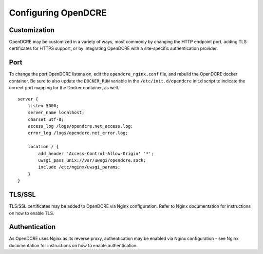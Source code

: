 ====================
Configuring OpenDCRE
====================

Customization
--------------

OpenDCRE may be customized in a variety of ways, most commonly by changing the HTTP endpoint port, adding TLS certificates for HTTPS support, or by integrating OpenDCRE with a site-specific authentication provider.

Port
----

To change the port OpenDCRE listens on, edit the ``opendcre_nginx.conf`` file, and rebuild the OpenDCRE docker container.  Be sure to also update the ``DOCKER_RUN`` variable in the  ``/etc/init.d/opendcre`` init.d script to indicate the correct port mapping for the Docker container, as well.
::

    server {
        listen 5000;
        server_name localhost;
        charset utf-8;
        access_log /logs/opendcre.net_access.log;
        error_log /logs/opendcre.net_error.log;
    
        location / {
            add_header 'Access-Control-Allow-Origin' '*';
            uwsgi_pass unix://var/uwsgi/opendcre.sock;
            include /etc/nginx/uwsgi_params;
        }
    } 

TLS/SSL
-------

TLS/SSL certificates may be added to OpenDCRE via Nginx configuration.  Refer to Nginx documentation for instructions on how to enable TLS.

Authentication
--------------

As OpenDCRE uses Nginx as its reverse proxy, authentication may be enabled via Nginx configuration - see Nginx documentation for instructions on how to enable authentication.